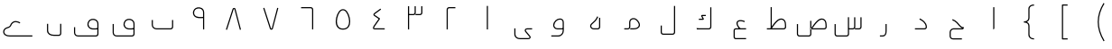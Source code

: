 SplineFontDB: 3.0
FontName: m0
FullName: m0
FamilyName: m0
Weight: Thin
Copyright: Created by Khaled Hosny with Sorts Mill Tools 2.1.0_alpha1 <http://bitbucket.org/sortsmill/sortsmill-tools>
UComments: "2015-10-10: Created." 
Version: 001.000
StrokeWidth: 32
ItalicAngle: 0
UnderlinePosition: -100
UnderlineWidth: 50
Ascent: 800
Descent: 200
LayerCount: 2
Layer: 0 0 "Back"  1
Layer: 1 0 "Fore"  0
XUID: [1021 670 513581992 4353041]
FSType: 0
OS2_WeightWidthSlopeOnly: 0
OS2_UseTypoMetrics: 1
CreationTime: 1444496159
ModificationTime: 1444996778
PfmFamily: 17
TTFWeight: 100
TTFWidth: 5
LineGap: 90
VLineGap: 0
OS2TypoAscent: 0
OS2TypoAOffset: 1
OS2TypoDescent: 0
OS2TypoDOffset: 1
OS2TypoLinegap: 90
OS2WinAscent: 0
OS2WinAOffset: 1
OS2WinDescent: 0
OS2WinDOffset: 1
HheadAscent: 0
HheadAOffset: 1
HheadDescent: 0
HheadDOffset: 1
OS2Vendor: 'BLQ '
MarkAttachClasses: 1
DEI: 91125
Encoding: UnicodeBmp
Compacted: 1
UnicodeInterp: none
NameList: AGL For New Fonts
DisplaySize: -48
AntiAlias: 1
FitToEm: 1
WinInfo: 0 9 8
BeginPrivate: 0
EndPrivate
BeginChars: 65564 56

StartChar: uni0627
Encoding: 1575 1575 0
Width: 1000
VWidth: -36
Flags: H
LayerCount: 2
Fore
SplineSet
510 624 m 1
 542 624 l 1
 542 33 l 0
 542 19 531 1 510 1 c 1
 510 624 l 1
EndSplineSet
EndChar

StartChar: uni062D
Encoding: 1581 1581 1
Width: 1000
VWidth: -36
Flags: HW
LayerCount: 2
Fore
SplineSet
643 -258 m 1
 643 -290 l 1
 402 -290 l 2
 345 -291 302 -249 302 -194 c 0
 302 -79 l 0
 302 -25 349 33 410 33 c 2
 663 33 l 17
 621 42 590 72 563 101 c 0
 522 146 481 219 375 259 c 1
 387 289 l 1
 503 245 550 164 587 123 c 0
 624 83 649 63 698 63 c 1
 698 47 l 0
 698 34 686 1 655 1 c 2
 410 1 l 2
 369 1 334 -41 334 -79 c 0
 334 -194 l 0
 334 -231 361 -259 402 -258 c 2
 643 -258 l 1
EndSplineSet
EndChar

StartChar: uni062F
Encoding: 1583 1583 2
Width: 1000
VWidth: -36
Flags: HW
LayerCount: 2
Fore
SplineSet
464.844726562 279.689453125 m 1
 479.155273438 308.310546875 l 1
 547.007303511 274.384531838 671 205.085200008 674 68 c 0
 674.628913326 39.2617636214 654.805664062 0 606 0 c 2
 342 0 l 1
 342 32 l 1
 606 32 l 2
 632.951171875 32 641.77734375 50.1796875 641.999023438 67.6630859375 c 0
 635.918945312 185.927734375 537.345703125 243.438476562 464.844726562 279.689453125 c 1
EndSplineSet
EndChar

StartChar: uni0631
Encoding: 1585 1585 3
Width: 1000
VWidth: -36
Flags: HW
LayerCount: 2
Fore
SplineSet
527 151 m 1
 559 151 l 1
 559 -37 l 2
 559 -119.111328125 539.268554688 -200 444 -200 c 2
 372 -200 l 1
 372 -168 l 1
 444 -168 l 2
 510.731445312 -168 527 -118.888671875 527 -37 c 2
 527 151 l 1
EndSplineSet
EndChar

StartChar: uni066E
Encoding: 1646 1646 4
Width: 1000
VWidth: -36
Flags: HW
LayerCount: 2
Fore
SplineSet
765 264 m 1
 797 264 l 1
 797 69 l 2
 797 33.3076171875 763.383789062 1 729 1 c 2
 337 1 l 2
 266.68359375 1 203 53.55078125 203 124 c 2
 203 264 l 1
 235 264 l 1
 235 124 l 2
 235 74.44921875 281.31640625 33 337 33 c 2
 729 33 l 2
 744.616210938 33 765 52.6923828125 765 69 c 2
 765 264 l 1
EndSplineSet
EndChar

StartChar: uni0633
Encoding: 1587 1587 5
Width: 1000
VWidth: -36
Flags: HW
LayerCount: 2
Fore
SplineSet
832 340 m 1
 864 340 l 1
 864 68 l 2
 864 29.951171875 833.309570312 0 794 0 c 2
 679 0 l 1
 679 32 l 1
 794 32 l 2
 816.690429688 32 832 48.048828125 832 68 c 2
 832 340 l 1
658 340 m 1
 690 340 l 1
 690 68 l 2
 690 30.3623046875 660.595703125 0 621 0 c 2
 509 0 l 1
 509 32 l 1
 621 32 l 2
 643.404296875 32 658 47.6376953125 658 68 c 2
 658 340 l 1
485 342 m 1
 517 342 l 1
 517 -133 l 2
 517 -170.637695312 487.595703125 -201 448 -201 c 2
 181 -201 l 2
 142.857421875 -201 116 -164.8984375 116 -129 c 2
 116 149 l 1
 148 149 l 1
 148 -129 l 2
 148 -151.1015625 165.142578125 -169 181 -169 c 2
 448 -169 l 2
 470.404296875 -169 485 -153.362304688 485 -133 c 2
 485 342 l 1
EndSplineSet
EndChar

StartChar: uni0635
Encoding: 1589 1589 6
Width: 1000
VWidth: -36
Flags: HW
LayerCount: 2
Fore
SplineSet
441 241 m 1
 473 241 l 1
 473 -133 l 2
 473 -170.637695312 443.595703125 -201 404 -201 c 2
 137 -201 l 2
 98.857421875 -201 72 -164.8984375 72 -129 c 2
 72 149 l 1
 104 149 l 1
 104 -129 l 2
 104 -151.1015625 121.142578125 -169 137 -169 c 2
 404 -169 l 2
 426.404296875 -169 441 -153.362304688 441 -133 c 2
 441 241 l 1
457 32 m 1
 457 0 l 1
 829 0 l 2
 868.217773438 0 899.318359375 30.052734375 897.9921875 68.5146484375 c 2
 895.994140625 135.43359375 l 0
 893.924804688 220.283203125 866.912109375 273.510742188 808.880859375 297.883789062 c 0
 676.301757812 347.029296875 570.653320312 181.693359375 470.029296875 42.3681640625 c 1
 496 24 l 17
 599.791618002 165.722157336 695.140131022 305.228465345 797.122070312 268.115234375 c 0
 839.893554688 249.84375 862.08203125 213.456054688 864.006835938 134.522460938 c 0
 866.009765625 67.4482421875 l 2
 866.680664062 47.978515625 851.783203125 32 829 32 c 2
 457 32 l 1
EndSplineSet
EndChar

StartChar: uni0637
Encoding: 1591 1591 7
Width: 1000
VWidth: -36
Flags: HW
LayerCount: 2
Fore
SplineSet
241 32 m 1
 241 0 l 1
 705 0 l 2
 744.217773438 0 775.318359375 30.052734375 773.9921875 68.5146484375 c 2
 771.994140625 135.43359375 l 0
 769.924804688 220.283203125 742.912109375 273.510742188 684.880859375 297.883789062 c 0
 552.301757812 347.029296875 446.653320312 181.693359375 346.029296875 42.3681640625 c 1
 372 24 l 17
 475.791992188 165.721679688 571.139648438 305.228515625 673.122070312 268.115234375 c 0
 715.893554688 249.84375 738.08203125 213.456054688 740.006835938 134.522460938 c 0
 742.009765625 67.4482421875 l 2
 742.680664062 47.978515625 727.783203125 32 705 32 c 2
 241 32 l 1
345 625 m 1
 345 22 l 1
 377 22 l 1
 377 625 l 1
 345 625 l 1
EndSplineSet
EndChar

StartChar: uni0639
Encoding: 1593 1593 8
Width: 1000
VWidth: -36
Flags: HW
LayerCount: 2
Fore
SplineSet
665 -240 m 1
 665 -272 l 1
 377 -272 l 2
 342.919921875 -272 319 -243.108398438 319 -209 c 2
 319 -31.6923828125 l 2
 320.188476562 -0.787109375 337.161132812 32 378.971679688 32 c 2
 664.944335938 33 l 1
 665.055664062 1 l 1
 379.055664062 0 l 2
 358.975585938 0 352.065429688 -10.3388671875 351 -32.2939453125 c 2
 351 -209 l 2
 351 -228.891601562 363.080078125 -240 377 -240 c 2
 665 -240 l 1
632.091796875 233.794921875 m 1
 619.908203125 204.205078125 l 1
 603.131835938 211.11328125 587.915039062 216.796875 573.766601562 220.569335938 c 0
 511.732421875 238.06640625 467.768554688 230.306640625 447.32421875 211.510742188 c 0
 420.252929688 186.622070312 419.947265625 124.307617188 508.770507812 27.837890625 c 1
 485.229492188 6.162109375 l 1
 396.026367188 103.044921875 375.458984375 188.909179688 425.666015625 235.067382812 c 0
 459.036132812 265.747070312 516.189453125 270.057617188 582.233398438 251.430664062 c 0
 598.084960938 247.203125 614.868164062 240.88671875 632.091796875 233.794921875 c 1
EndSplineSet
EndChar

StartChar: uni0644
Encoding: 1604 1604 9
Width: 1000
VWidth: -36
Flags: HW
LayerCount: 2
Fore
SplineSet
668 660 m 1
 700 660 l 1
 700 -78 l 2
 700 -112.54296875 673.778320312 -148 630 -148 c 2
 371 -148 l 2
 330.251953125 -148 300 -119.803710938 300 -79 c 2
 300 110 l 1
 332 110 l 1
 332 -79 l 2
 332 -102.196289062 345.748046875 -116 371 -116 c 2
 630 -116 l 2
 654.221679688 -116 668 -97.45703125 668 -78 c 2
 668 660 l 1
EndSplineSet
EndChar

StartChar: uni0643
Encoding: 1603 1603 10
Width: 1000
VWidth: -36
Flags: HW
LayerCount: 2
Fore
SplineSet
329.858398438 33.029296875 m 1
 354.141601562 0.9697265625 l 1
 312.141601562 0.970703125 l 1
 287.858398438 33.029296875 l 1
 329.858398438 33.029296875 l 1
672 623 m 1
 704 623 l 1
 704 71 l 2
 704 36.45703125 677.778320312 1 634 1 c 2
 312 1 l 1
 312 33 l 1
 634 33 l 2
 658.221679688 33 672 51.54296875 672 71 c 2
 672 623 l 1
549 410 m 1
 549 378 l 1
 455.756835938 378 l 1
 489.54296875 306.674804688 l 2
 492.312792931 300.442260625 499.666666667 288.333333333 491.333333333 276.317696178 c 0
 485.957598843 268.566551168 474.202387688 267 468 267 c 0
 357 267 l 1
 357 299 l 1
 457.76953125 299 l 1
 424.45703125 369.325195312 l 2
 424.132933826 370.055232944 413.37081166 389.449978769 424.563034346 401.5 c 0
 429.676818105 407.005716299 439.542459535 410 450 410 c 2
 549 410 l 1
EndSplineSet
EndChar

StartChar: uni0645
Encoding: 1605 1605 11
Width: 1000
VWidth: -36
Flags: HW
LayerCount: 2
Fore
SplineSet
291 1 m 1
 291 33 l 1
 385 33 l 2
 417.461914062 33 426.043945312 51.7529296875 427 71.3095703125 c 2
 427 201.922851562 l 2
 426.6640625 236.845703125 439.626953125 265.84375 460.374023438 285.911132812 c 0
 508.783203125 332.735351562 595.698242188 331.291015625 648.583007812 276.038085938 c 0
 701.701171875 220.048828125 725.689453125 170.041015625 725.888671875 126.35546875 c 0
 726.272460938 42.14453125 640.478515625 1 555 1 c 0
 457 1 l 1
 457 33 l 1
 555 33 l 0
 634.90625 33 694.146484375 69.86328125 693.889648438 126.209960938 c 0
 693.745117188 157.84765625 675.591796875 201.075195312 625.392578125 253.98828125 c 0
 584.293945312 296.926757812 517.088867188 296.249023438 482.62109375 262.91015625 c 0
 468.13671875 248.900390625 458.739257812 229.200195312 459 202.077148438 c 2
 459 70.6923828125 l 2
 457.751953125 38.2421875 436.69140625 1 385 1 c 2
 291 1 l 1
EndSplineSet
EndChar

StartChar: uni0647
Encoding: 1607 1607 12
Width: 1000
VWidth: -36
Flags: HW
LayerCount: 2
Fore
SplineSet
593 328 m 1
 625 328 l 1
 625 69 l 2
 625 32.0087890625 593.991210938 1 557 1 c 2
 447 1 l 2
 418.76953125 1 393.802734375 11.1591796875 375.66015625 27.591796875 c 0
 341.641509957 58.4038208381 329.333135475 120.604762581 373.029296875 161.646484375 c 0
 443.544921875 228.07421875 496.76171875 260.829101562 540.23046875 365.154296875 c 1
 569.76953125 352.845703125 l 1
 523.333007812 241.3984375 463.213867188 202.516601562 395.426757812 138.783203125 c 0
 367.786132812 107.962890625 373.478515625 72.3662109375 397.5703125 50.9248046875 c 0
 409.734375 40.0986328125 426.712890625 33 447 33 c 2
 557 33 l 2
 576.008789062 33 593 49.9912109375 593 69 c 2
 593 328 l 1
EndSplineSet
EndChar

StartChar: uni0648
Encoding: 1608 1608 13
Width: 1000
VWidth: -36
Flags: HW
LayerCount: 2
Fore
SplineSet
585 196.948242188 m 2
 584.65234375 250.416015625 552.514648438 272.252929688 509.619140625 271.920898438 c 0
 445.213867188 271.421875 362.127929688 216.110351562 352.958007812 117.827148438 c 0
 350.967773438 76.0947265625 388.517578125 32 441 32 c 2
 601 32 l 1
 601 0 l 1
 441 0 l 2
 371.155273438 0 317.448242188 57.9013671875 321.041015625 120.168945312 c 0
 331.3515625 236.166015625 429.032226562 303.296875 509.37109375 303.919921875 c 0
 566.14453125 304.359375 616.532226562 269.102539062 617 197.051757812 c 2
 617 -37 l 2
 617 -118.215820312 556.362304688 -199 463 -199 c 2
 270 -199 l 1
 270 -167 l 1
 463 -167 l 2
 535.637695312 -167 585 -103.784179688 585 -37 c 2
 585 196.948242188 l 2
EndSplineSet
EndChar

StartChar: uni0649
Encoding: 1609 1609 14
Width: 1000
VWidth: -36
Flags: HW
LayerCount: 2
Fore
SplineSet
739 33 m 1
 739 1 l 1
 601 1 l 2
 570.914171616 1 550.054661681 -18.9551467844 576.33203125 -50.8056640625 c 2
 687.37890625 -184.862304688 l 2
 718.340576683 -223.107888475 686.464374908 -273 632 -273 c 2
 402 -273 l 2
 333.74609375 -273 245 -235.1796875 245 -132 c 2
 245 30 l 1
 277 30 l 1
 277 -132 l 2
 277 -210.8203125 342.25390625 -241 402 -241 c 2
 632 -241 l 2
 664.351524589 -241 674.794683133 -220.17914897 662.62109375 -205.137695312 c 2
 551.678710938 -71.20703125 l 2
 508.443189345 -18.7998410419 545.912490354 33 601 33 c 2
 739 33 l 1
EndSplineSet
EndChar

StartChar: uni0661
Encoding: 1633 1633 15
Width: 1000
VWidth: 0
Flags: HW
LayerCount: 2
Fore
SplineSet
484 659 m 1
 516 659 l 1
 516 0 l 1
 484 0 l 1
 484 659 l 1
EndSplineSet
EndChar

StartChar: uni0662
Encoding: 1634 1634 16
Width: 1000
VWidth: 0
Flags: HW
LayerCount: 2
Fore
SplineSet
613 620 m 1
 613 588 l 1
 439 588 l 2
 419.048556837 588 403 572.69040138 403 550 c 2
 403 0 l 1
 371 0 l 1
 371 550 l 2
 371 589.30959862 400.951443163 620 439 620 c 2
 613 620 l 1
EndSplineSet
EndChar

StartChar: uni0663
Encoding: 1635 1635 17
Width: 1000
VWidth: 0
Flags: HW
LayerCount: 2
Fore
SplineSet
668 660 m 1
 700 660 l 1
 700 477 l 2
 700 439.362171374 670.595501685 409 631 409 c 2
 508 409 l 2
 508 441 l 2
 631 441 l 2
 653.404498315 441 668 456.637828626 668 477 c 2
 668 660 l 1
484 660 m 1
 516 660 l 1
 516 477 l 2
 516 439.362171374 486.595501685 409 447 409 c 2
 317 409 l 1
 317 441 l 1
 447 441 l 2
 469.404498315 441 484 456.637828626 484 477 c 2
 484 660 l 1
300 660 m 1
 332 660 l 1
 332 0 l 1
 300 0 l 1
 300 660 l 1
EndSplineSet
EndChar

StartChar: uni0664
Encoding: 1636 1636 18
Width: 1000
VWidth: -36
Flags: HW
LayerCount: 2
Fore
SplineSet
536.4921875 584.868164062 m 1
 555.5078125 559.131835938 l 1
 398.446289062 443.0859375 l 0
 386.362304688 434.334960938 376.75390625 426.90234375 373.466796875 422.275390625 c 0
 372.077148438 420.318359375 365.086914062 418.391601562 390.064453125 401.184570312 c 0
 518.064453125 313.184570312 l 2
 525.220703125 308.264648438 527.190429688 298.14453125 522.142578125 290.875 c 2
 388.08203125 97.787109375 l 2
 376.0625 80.9599609375 360.176757812 52.203125 360.163085938 39.4306640625 c 0
 360.159179688 35.537109375 357.48046875 33 373.028320312 33 c 2
 656.056640625 32 l 1
 655.943359375 0 l 1
 372.943359375 1 l 2
 345.803710938 1 328.139648438 17.181640625 328.163085938 39.46484375 c 0
 328.193359375 67.888671875 349.478515625 98.7978515625 361.91796875 116.212890625 c 2
 486.690429688 295.921875 l 1
 371.935546875 374.815429688 l 2
 319.105011931 411.209274506 344.467330419 443.5082275 379.553710938 468.9140625 c 2
 536.4921875 584.868164062 l 1
EndSplineSet
EndChar

StartChar: uni0665
Encoding: 1637 1637 19
Width: 1000
VWidth: -36
Flags: HW
LayerCount: 2
Fore
SplineSet
548.662109375 517.344726562 m 0
 515.752929688 537.262695312 481.067382812 536.5234375 447.793945312 514.633789062 c 0
 389.867756194 476.649066705 333.446645898 339.85697149 331.715069805 220.100006104 c 0
 330.018907163 102.792258782 386.347887892 19.1536310606 500.889648438 20 c 0
 626.660688887 20.9293440366 670.094726562 109.770507812 669.236328125 219.795898438 c 0
 668.2734375 343.217773438 606.270507812 481.857421875 548.662109375 517.344726562 c 0
565.337890625 544.655273438 m 0
 639.413085938 499.025390625 700.215820312 350.680664062 701.235351562 220.045898438 c 0
 702.157226562 101.805664062 649.833007812 -10.9736328125 501.110351562 -12 c 0
 362.441122734 -12.9564472509 297.8294224 85.1778848413 298.441730065 220.100006104 c 0
 299.034921731 350.809913128 361.043752833 496.013859553 430.206054688 541.366210938 c 0
 472.932617188 569.4765625 522.23046875 570.747070312 565.337890625 544.655273438 c 0
EndSplineSet
EndChar

StartChar: uni0666
Encoding: 1638 1638 20
Width: 1000
VWidth: 0
Flags: HW
LayerCount: 2
Fore
SplineSet
340 589 m 1
 340 621 l 1
 608 621 l 0
 646.048828125 621 676 590.309570312 676 551 c 0
 676 0 l 1
 644 0 l 1
 644 551 l 0
 644 573.690429688 627.951171875 589 608 589 c 0
 340 589 l 1
EndSplineSet
EndChar

StartChar: uni0667
Encoding: 1639 1639 21
Width: 1000
VWidth: -36
Flags: HW
LayerCount: 2
Fore
SplineSet
678.520507812 606.049804688 m 1
 709.479492188 597.950195312 l 1
 557.479492188 16.9501953125 l 2
 553.394278258 1.43706267867 537.253479198 -7.96549070563 519.5 -8.66236028374 c 0
 504.020633436 -9.26996511018 482.449699705 -1.68177251383 476.76171875 16.1220703125 c 2
 290.76171875 597.122070312 l 1
 321.23828125 606.877929688 l 1
 506.604492188 27.8583984375 l 0
 509.037109375 22.501953125 526.698242188 22.3798828125 527.87109375 28.3876953125 c 0
 678.520507812 606.049804688 l 1
EndSplineSet
EndChar

StartChar: uni0668
Encoding: 1640 1640 22
Width: 1000
VWidth: -36
Flags: HW
LayerCount: 2
Fore
Refer: 21 1639 N 1 0 0 -1 -34 594.182 2
EndChar

StartChar: uni0669
Encoding: 1641 1641 23
Width: 1000
VWidth: 0
Flags: HW
LayerCount: 2
Fore
SplineSet
640 319.861328125 m 1
 568.323558653 315.379582956 430.597905115 294.693891188 368.844924934 383.892640339 c 0
 368.721568423 384.070821966 368.49543919 384.414411849 368.343108312 384.663975203 c 0
 316.800522043 469.106084623 354.256367883 562.960003202 416.622571782 597.661147882 c 0
 472.108487957 635.254584867 582.639045101 632.467425989 632.561529596 558.068993506 c 0
 647.310466911 536.088961299 656 508.223396158 656 475 c 2
 656 0 l 1
 624 0 l 1
 624 475 l 2
 624 503.333865927 616.660422204 524.842362874 605.203262004 541.392002812 c 0
 563.675244308 601.378398061 477.616451982 594.095688152 432.570026207 569.904089131 c 0
 386.234153424 545.020009303 354.270107471 470.151805739 395.414192949 401.733408489 c 0
 443.141037247 334.05257423 563.41177044 347.085521477 640 351.874023438 c 1
 640 319.861328125 l 1
EndSplineSet
EndChar

StartChar: uni06BA
Encoding: 1722 1722 24
Width: 1000
VWidth: -36
Flags: HW
LayerCount: 2
Fore
SplineSet
666 152 m 1
 698 152 l 1
 698 -119 l 2
 698 -153.184570312 669.87109375 -187 631 -187 c 2
 492 -187 l 2
 386.01953125 -187 302 -132.765625 302 -39 c 2
 302 151 l 1
 334 151 l 1
 334 -39 l 2
 334 -105.234375 395.98046875 -155 492 -155 c 2
 631 -155 l 2
 650.12890625 -155 666 -136.815429688 666 -119 c 2
 666 152 l 1
EndSplineSet
EndChar

StartChar: uni06A1
Encoding: 1697 1697 25
Width: 1000
VWidth: -36
Flags: HW
LayerCount: 2
Fore
SplineSet
696 155 m 0
 696 180.90625 689.686523438 201.1640625 679.619140625 217.107421875 c 0
 644.567382812 272.614257812 556.266601562 280.239257812 506.681640625 248.559570312 c 0
 463.883789062 220.610351562 433.182617188 146.219726562 467.693359375 89.275390625 c 0
 511.46498451 16.6335811396 595 26.390625 710 38 c 1
 710 6 l 1
 616.543945312 -5.5341796875 496.859623364 -21.1301508603 440.295898438 72.7421875 c 0
 394.826171875 147.766601562 434.116210938 239.389648438 489.318359375 275.440429688 c 0
 551.604492188 315.233398438 659.670898438 308.62890625 706.67578125 234.193359375 c 0
 720.174804688 212.817382812 728 186.211914062 728 155 c 2
 728 -129 l 2
 728 -163.966796875 700.494140625 -199 657 -199 c 2
 165 -199 l 2
 100.721679688 -199 50 -156.375 50 -89 c 2
 50 63 l 1
 82 63 l 1
 82 -89 l 2
 82 -137.625 115.278320312 -167 165 -167 c 2
 657 -167 l 2
 681.505859375 -167 696 -148.033203125 696 -129 c 2
 696 -129 696 60.3333333333 696 155 c 0
EndSplineSet
EndChar

StartChar: uni06D2
Encoding: 1746 1746 26
Width: 1000
VWidth: -36
Flags: HW
LayerCount: 2
Fore
SplineSet
897 -165 m 1
 897 -197 l 1
 271 -197 l 0
 165.975585938 -197 106.250976562 -151.724609375 90.9755859375 -94.0478515625 c 0
 73.8203125 -29.2705078125 114.770507812 42.7890625 189.920898438 62.4716796875 c 0
 294.823242188 90.126953125 273.134765625 124.01953125 302.916015625 166.209960938 c 0
 383.77734375 281.409179688 507.375976562 232.262695312 562.525390625 197.540039062 c 1
 545.474609375 170.459960938 l 1
 492.624023438 203.736328125 394.211914062 240.576171875 329.095703125 147.807617188 c 0
 310.853515625 121.963867188 313.18359375 61.8740234375 198.079101562 31.5283203125 c 0
 138.772460938 15.99609375 109.60546875 -39.396484375 121.909179688 -85.85546875 c 0
 132.388671875 -125.423828125 174.521484375 -165 271 -165 c 0
 897 -165 l 1
EndSplineSet
EndChar

StartChar: space
Encoding: 32 32 27
Width: 1000
VWidth: -36
Flags: HW
LayerCount: 2
EndChar

StartChar: uni0664.alt
Encoding: 65536 -1 28
Width: 1000
VWidth: -36
Flags: HW
LayerCount: 2
Fore
SplineSet
534.553710938 591.9140625 m 1
 553.446289062 566.0859375 l 1
 378.388671875 438.043945312 l 2
 356.22975739 421.836301218 349.431081114 410.253869464 382.248046875 380.397460938 c 2
 514.767578125 259.834960938 l 2
 521.513671875 253.697265625 521.149414062 243.13671875 515.892578125 237.296875 c 2
 371.715820312 77.1005859375 l 2
 347.775390625 52.201171875 344.666992188 33 365.358398438 33 c 2
 665 33 l 1
 665 1 l 1
 357 1 l 2
 334.268554688 1 323.936603577 21.4805520365 321.417542964 30 c 0
 313.528837116 56.67955611 333.355621837 83.3729923383 348.284179688 98.8994140625 c 2
 481.4609375 246.874023438 l 1
 360.232421875 357.165039062 l 2
 344.222249824 371.719740927 329.217451565 391.770719699 327.926890291 412.80859375 c 0
 326.935381509 428.971512392 334.038698804 445.716945807 355 461 c 2
 355 461 472.919045392 546.10860228 534.553710938 591.9140625 c 1
EndSplineSet
EndChar

StartChar: uni0647.medi
Encoding: 65537 -1 29
Width: 1000
VWidth: -36
Flags: HW
LayerCount: 2
Fore
SplineSet
556 -285 m 1
 524 -285 l 1
 524 -35 l 2
 524 1.9912109375 555.008789062 33 592 33 c 2
 732 33 l 1
 732 1 l 1
 592 1 l 2
 572.991210938 1 556 -15.9912109375 556 -35 c 2
 556 -285 l 1
524.711914062 -294.978515625 m 1
 493.288085938 -301.021484375 l 1
 474.09375 -201.211914062 439.159179688 -200.484375 399.390625 -136.413085938 c 0
 355.208984375 -64.943359375 378.037109375 1 345.659179688 1 c 2
 206 1 l 1
 206 33 l 1
 346.3203125 33 l 2
 414.103515625 33 402.571289062 -80.701171875 426.609375 -119.586914062 c 0
 458.840820312 -171.515625 503.90625 -186.788085938 524.711914062 -294.978515625 c 1
EndSplineSet
EndChar

StartChar: u0644_u0627.isol
Encoding: 65538 -1 30
Width: 1000
VWidth: -36
Flags: HW
LayerCount: 2
Fore
SplineSet
552 199 m 1
 584 199 l 17
 573 136 537 77 446 26 c 1
 424 26 l 1
 449 40 554 97 552 199 c 1
423 640 m 1
 453 648 l 1
 584 199 l 1
 554 191 l 1
 423 640 l 1
607 624 m 1
 639 624 l 1
 639 71 l 2
 639 31 609 1 572 1 c 2
 357 1 l 1
 357 33 l 1
 572 33 l 2
 591 33 607 47 607 71 c 2
 607 624 l 1
EndSplineSet
EndChar

StartChar: u0644_u0627.isol.alt1
Encoding: 65539 -1 31
Width: 1000
VWidth: -36
Flags: HW
LayerCount: 2
Fore
SplineSet
604 623 m 1
 636 623 l 1
 636 73 l 0
 636 33.7568359375 608.112304688 1 570 1 c 0
 420 1 l 1
 420 33 l 1
 570 33 l 0
 587.887695312 33 604 48.2431640625 604 73 c 0
 604 623 l 1
422 622 m 1
 454 622 l 1
 454 121 l 1
 422 121 l 1
 422 622 l 1
EndSplineSet
EndChar

StartChar: u0644_u0627.isol.alt2
Encoding: 65540 -1 32
Width: 1000
VWidth: -36
Flags: HW
LayerCount: 2
Fore
SplineSet
649 624 m 1
 681 624 l 1
 681 71 l 0
 681 31.19140625 652.30859375 1 615 1 c 0
 335 1 l 1
 335 33 l 1
 615 33 l 0
 633.69140625 33 649 46.80859375 649 71 c 0
 649 624 l 1
467 528 m 1
 499 528 l 1
 499 23 l 1
 467 23 l 1
 467 528 l 1
EndSplineSet
EndChar

StartChar: uni0648.fina
Encoding: 65541 -1 33
Width: 1000
VWidth: -36
Flags: HW
LayerCount: 2
Fore
SplineSet
730 32 m 1
 730 0 l 1
 583 0 l 1
 583 32 l 1
 730 32 l 1
EndSplineSet
Refer: 13 1608 N 1 0 0 1 0 0 2
EndChar

StartChar: uni0631.fina
Encoding: 65542 -1 34
Width: 1000
VWidth: -36
Flags: HW
LayerCount: 2
Fore
SplineSet
698 33 m 1
 698 1 l 1
 551 1 l 1
 551 33 l 1
 698 33 l 1
EndSplineSet
Refer: 3 1585 N 1 0 0 1 0 0 2
EndChar

StartChar: uni0644.int
Encoding: 65543 -1 35
Width: 1000
VWidth: -36
Flags: HW
LayerCount: 2
Fore
SplineSet
554 623 m 1
 586 623 l 1
 586 71 l 0
 586 36.892578125 561.059570312 1 517 1 c 0
 430 1 l 1
 430 33 l 1
 517 33 l 0
 540.940429688 33 554 51.107421875 554 71 c 0
 554 623 l 1
EndSplineSet
EndChar

StartChar: uni0633.init
Encoding: 65544 -1 36
Width: 1000
VWidth: -36
Flags: HW
LayerCount: 2
Fore
SplineSet
764 341 m 1
 796 341 l 1
 796 69 l 0
 796 31.3623046875 766.595703125 1 727 1 c 0
 611 1 l 1
 611 33 l 1
 727 33 l 0
 749.404296875 33 764 48.6376953125 764 69 c 0
 764 341 l 1
590 341 m 1
 622 341 l 1
 622 68 l 0
 622 30.0703125 592.180664062 1 553 1 c 0
 441 1 l 1
 441 33 l 1
 553 33 l 0
 575.819335938 33 590 47.9296875 590 68 c 0
 590 341 l 1
417 341 m 1
 449 341 l 1
 449 69 l 0
 449 31.3623046875 419.595703125 1 380 1 c 0
 201 1 l 1
 201 33 l 1
 380 33 l 0
 402.404296875 33 417 48.6376953125 417 69 c 0
 417 341 l 1
EndSplineSet
EndChar

StartChar: uni066E.init
Encoding: 65545 -1 37
Width: 1000
VWidth: -36
Flags: HW
LayerCount: 2
Fore
SplineSet
655 341 m 1
 687 341 l 1
 687 68 l 0
 687 30.0703125 657.180664062 1 618 1 c 0
 329 1 l 1
 329 33 l 1
 618 33 l 0
 640.819335938 33 655 47.9296875 655 68 c 0
 655 341 l 1
EndSplineSet
EndChar

StartChar: uni06BA.fina
Encoding: 65546 -1 38
Width: 1000
VWidth: -36
Flags: HW
LayerCount: 2
Fore
SplineSet
759 33 m 1
 759 1 l 1
 617 1 l 1
 617 33 l 1
 759 33 l 1
EndSplineSet
Refer: 24 1722 N 1 0 0 1 -77 0 2
EndChar

StartChar: uni0649.fina.alt1
Encoding: 65547 -1 39
Width: 1000
VWidth: -36
Flags: HW
LayerCount: 2
Fore
SplineSet
759 33 m 1
 759 1 l 1
 506 1 l 1
 506 33 l 1
 759 33 l 1
587 22 m 1
 619 22 l 1
 619 -121 l 2
 619 -147.994140625 598.705078125 -187 556 -187 c 2
 419 -187 l 2
 332.506835938 -187 225 -128.5078125 225 -32 c 2
 225 150 l 1
 257 150 l 1
 257 -32 l 2
 257 -101.4921875 341.493164062 -155 419 -155 c 2
 556 -155 l 2
 575.294921875 -155 587 -136.005859375 587 -121 c 2
 587 22 l 1
EndSplineSet
EndChar

StartChar: uni0649.fina.alt2
Encoding: 65548 -1 40
Width: 1000
VWidth: -36
Flags: HW
LayerCount: 2
Fore
SplineSet
856 33 m 1
 856 1 l 1
 745 1 l 2
 710.616210938 1 682.67578125 26.712890625 681.9921875 61.77734375 c 2
 678.018554688 144.239257812 l 2
 675.559267555 195.871675867 629.634089513 221.907570183 570.7578125 189.006835938 c 0
 530.196036958 166.696952238 486 136 459.306640625 108.76171875 c 0
 449.41168443 98.6647655711 448.33984375 75.98046875 460.734375 61.8642578125 c 2
 575.663085938 -69.0322265625 l 2
 611.244140625 -109.557617188 572.982691371 -162 525 -162 c 2
 259.116210938 -162 l 2
 179.924804688 -163.147460938 128 -96.9453125 128 -22 c 2
 128 181 l 1
 160 181 l 1
 160 -22 l 2
 160 -83.0546875 200.075195312 -130.852539062 258.883789062 -130 c 2
 525 -130 l 2
 551.555548502 -130 565.987963776 -106.63113164 551.970703125 -90.548828125 c 2
 438.536132812 38.8046875 l 2
 415.045898438 65.5908203125 410.71875 108.556640625 438.26953125 132.881835938 c 0
 473.759765625 167.188476562 514.796875 194.748046875 555.2421875 216.993164062 c 0
 629.535566121 258.510272914 706.251427402 224.151655437 709.981445312 145.760742188 c 2
 713.981445312 62.7705078125 l 2
 714.805679501 45.736335552 725.785065589 33 745 33 c 2
 856 33 l 1
EndSplineSet
EndChar

StartChar: uni0639.init
Encoding: 65549 -1 41
Width: 1000
VWidth: -36
Flags: HW
LayerCount: 2
Fore
SplineSet
266 1 m 1
 266 33 l 1
 734 33 l 1
 734 1 l 1
 266 1 l 1
688.602539062 286.323242188 m 1
 679.397460938 255.676757812 l 1
 548.165039062 295.092773438 465.094726562 283.15625 434.004882812 251.110351562 c 0
 401.119140625 217.213867188 412.450195312 141.971679688 518.138671875 39.486328125 c 1
 495.861328125 16.513671875 l 1
 390.551757812 118.631835938 355.547851562 216.197265625 411.037109375 273.392578125 c 0
 457.434570312 321.215820312 555.413085938 326.328125 688.602539062 286.323242188 c 1
EndSplineSet
EndChar

StartChar: uni0647.init
Encoding: 65552 -1 42
Width: 1000
VWidth: -36
Flags: HW
LayerCount: 2
Fore
SplineSet
440.752929688 396.001953125 m 1
 441.247070312 427.998046875 l 1
 709.451171875 423.85546875 828.19921875 228.36328125 824 68.7890625 c 0
 824 30.34765625 793.497070312 1 756 1 c 2
 192 1 l 1
 192 33 l 1
 756 33 l 2
 776.502929688 33 792 47.65234375 792 69.2109375 c 0
 795.80078125 213.63671875 690.548828125 392.14453125 440.752929688 396.001953125 c 1
380 27 m 1
 348 27 l 1
 348 164 l 0
 348 203.790039062 365.146484375 235.303710938 392.366210938 253.350585938 c 0
 449.1328125 290.986328125 539.422851562 268.14453125 595.411132812 182.725585938 c 0
 613.889648438 154.115234375 622.640625 127.487304688 623.154296875 103.1640625 c 0
 624.526367188 38.1962890625 567.78515625 1.8134765625 514.2421875 1.001953125 c 1
 513.7578125 32.998046875 l 1
 555.548828125 33.6318359375 592.053710938 60.2421875 591.161132812 102.48828125 c 0
 590.803710938 119.401367188 584.5546875 140.551757812 568.588867188 165.274414062 c 0
 519.112304688 240.756835938 447.263671875 251.352539062 410.048828125 226.6796875 c 0
 392.236328125 214.870117188 380 194.543945312 380 164 c 0
 380 27 l 1
EndSplineSet
EndChar

StartChar: uni062D.init
Encoding: 65554 -1 43
Width: 1000
VWidth: 0
Flags: HW
LayerCount: 2
Fore
SplineSet
245 0 m 1
 245 32 l 1
 728 32 l 0
 730.708007812 32 733.970703125 33.7421875 736.73828125 39.55078125 c 1
 696.040039062 46.4892578125 662.537109375 73.4091796875 633.421875 98.99609375 c 0
 589.09765625 138.166015625 543.484375 191.556640625 493.745117188 226.948242188 c 0
 441.497070312 263.997070312 389.258789062 276.443359375 348.208984375 286.456054688 c 1
 355.791015625 317.543945312 l 1
 396.741210938 307.556640625 454.502929688 294.002929688 512.254882812 253.051757812 c 0
 566.528320312 214.434570312 612.879882812 159.853515625 654.594726562 122.989257812 c 0
 694.036170424 88.3295914067 721.376657253 70 769.897460938 70 c 1
 770.958984375 55.1396484375 l 0
 772.65625 31.3818359375 758.870117188 0 728 0 c 0
 245 0 l 1
EndSplineSet
EndChar

StartChar: uni0643.init
Encoding: 65555 -1 44
Width: 1000
VWidth: -36
Flags: HW
LayerCount: 2
Fore
SplineSet
221 1 m 1
 221 33 l 1
 683 33 l 2
 713.488879183 33 725.516520217 68.4506497942 706.567382812 87.806640625 c 2
 426.567382812 373.806640625 l 2
 397.986048637 402.998780294 383.251767288 463.617148037 426.803710938 488.743164062 c 0
 529.88671875 552.258789062 736.73046875 598.86328125 778.567382812 599.994140625 c 1
 779.432617188 568.005859375 l 1
 747.26953125 567.13671875 538.11328125 519.741210938 443.196289062 461.256835938 c 0
 422.581269444 449.363938486 431.763523421 414.242156179 449.432617188 396.193359375 c 2
 729.432617188 110.193359375 l 2
 765.653950192 73.1962811828 743.027595881 1 683 1 c 2
 221 1 l 1
EndSplineSet
EndChar

StartChar: uni0635.init
Encoding: 65556 -1 45
Width: 1000
VWidth: -36
Flags: HW
LayerCount: 2
Fore
SplineSet
203 32 m 1
 714 32 l 2
 736.783203125 32 751.680664062 47.978515625 751.009765625 67.4482421875 c 2
 749.006835938 134.522460938 l 0
 747.08203125 213.456054688 724.893554688 249.84375 682.122070312 268.115234375 c 0
 580.139648438 305.228515625 484.791992188 165.721679688 381 24 c 9
 355.029296875 42.3681640625 l 1
 455.653320312 181.693359375 561.301757812 347.029296875 693.880859375 297.883789062 c 0
 751.912109375 273.510742188 778.924804688 220.283203125 780.994140625 135.43359375 c 0
 782.9921875 68.5146484375 l 2
 784.318359375 30.052734375 753.217773438 0 714 0 c 2
 203 0 l 1
 203 32 l 1
326 241 m 1
 358 241 l 1
 358 22 l 1
 326 22 l 1
 326 241 l 1
EndSplineSet
EndChar

StartChar: uni0643_uni0627.isol
Encoding: 65557 -1 46
Width: 1000
VWidth: -36
Flags: HW
LayerCount: 2
Fore
SplineSet
708.75 600.114257812 m 1
 719.25 569.885742188 l 1
 628.866210938 538.489257812 460.7421875 473.311523438 376.555664062 395.68359375 c 1
 681.41015625 80.216796875 l 2
 714.32548881 47.3051350338 685.242975323 0 640 0 c 2
 335 0 l 2
 295.274414062 0 270 35.1669921875 270 70 c 2
 270 635 l 1
 302 635 l 1
 302 70 l 2
 302 48.8330078125 316.725585938 32 335 32 c 2
 640 32 l 2
 663.545993561 32 668.886584477 47.4864623981 658.58984375 57.783203125 c 2
 342.494140625 384.881835938 l 0
 336.803710938 390.770507812 336.466796875 400.875976562 342.489257812 407.11328125 c 0
 430.725585938 498.500976562 613.250976562 566.940429688 708.75 600.114257812 c 1
EndSplineSet
EndChar

StartChar: uni06D2.fina
Encoding: 65558 -1 47
Width: 1000
VWidth: -36
Flags: HW
LayerCount: 2
Fore
SplineSet
803 -243 m 1
 803 -275 l 1
 365 -275 l 2
 260.059570312 -275 200.368164062 -229.619140625 185.000976562 -171.861328125 c 0
 167.69140625 -106.807617188 208.60546875 -34.25390625 283.920898438 -14.5283203125 c 0
 388.689453125 13.091796875 371.484375 44.7275390625 396.196289062 87.0908203125 c 0
 420.598135124 128.528539616 461.348444047 162.835787171 520.029663086 160.879191143 c 0
 563.280804515 159.437077074 604.523190076 135.513864747 627.178710938 92.4130859375 c 0
 650.578125 47.416015625 679.309570312 33 729 33 c 2
 803 33 l 1
 803 1 l 1
 729 1 l 2
 670.684570312 1 627.436523438 22.556640625 598.8046875 77.6181640625 c 0
 581.895181421 109.787594041 551.852012989 127.614163359 520.029663086 128.964891557 c 0
 474.328400571 130.904722655 443.336941581 104.078137966 423.787109375 70.880859375 c 0
 406.53125 41.2998046875 407.301757812 -15.0947265625 292.079101562 -45.4716796875 c 0
 232.741210938 -61.01171875 203.46484375 -116.803710938 215.924804688 -163.633789062 c 0
 226.5 -203.37890625 268.668945312 -243 365 -243 c 2
 803 -243 l 1
EndSplineSet
EndChar

StartChar: braceleft
Encoding: 123 123 48
Width: 1000
VWidth: -36
Flags: HW
LayerCount: 2
Fore
SplineSet
442.305664062 204.491210938 m 1
 489.999023438 183.250976562 516 142.53125 516 87 c 0
 516 -151 l 0
 516 -227.770507812 569.573242188 -258 641 -258 c 1
 641 -290 l 1
 560.426757812 -290 484 -250.229492188 484 -151 c 0
 484 87 l 0
 484 142.069335938 454.072265625 174.231445312 397.962890625 184.655273438 c 0
 386.138671875 186.852539062 373.111328125 188 359 188 c 1
 359 220 l 1
 373.247070312 220 386.34765625 221.2890625 398.215820312 223.69921875 c 0
 454.348632812 235.09765625 484 270.184570312 484 322 c 0
 484 574 l 0
 484 657.66796875 561.163085938 699.106445312 641.420898438 696.994140625 c 1
 640.579101562 665.005859375 l 1
 568.836914062 666.893554688 516 632.33203125 516 574 c 0
 516 322 l 0
 516 268.948242188 488.788085938 226.303710938 442.305664062 204.491210938 c 1
EndSplineSet
EndChar

StartChar: parenleft
Encoding: 40 40 49
Width: 1000
VWidth: -36
Flags: HW
LayerCount: 2
Fore
SplineSet
564.30859375 741.278320312 m 1
 591.69140625 724.721679688 l 1
 386.436523438 385.260742188 379.44140625 45.630859375 593.772460938 -316.856445312 c 1
 566.227539062 -333.143554688 l 1
 346.55859375 38.369140625 353.563476562 392.739257812 564.30859375 741.278320312 c 1
EndSplineSet
EndChar

StartChar: bracketleft
Encoding: 91 91 50
Width: 1000
VWidth: -36
Flags: HW
LayerCount: 2
Fore
SplineSet
570 696 m 1
 570 664 l 1
 445 664 l 1
 445 -256 l 1
 571 -256 l 1
 571 -288 l 1
 429 -288 l 2
 422.1328125 -288 413 -281.684570312 413 -272 c 2
 413 680 l 2
 413 686.8671875 419.315429688 696 429 696 c 2
 570 696 l 1
EndSplineSet
EndChar

StartChar: uni06A1.fina
Encoding: 65560 -1 51
Width: 1000
VWidth: -36
Flags: HW
LayerCount: 2
Fore
SplineSet
696 155 m 0
 696 180.90625 689.686523438 201.1640625 679.619140625 217.107421875 c 0
 644.567382812 272.614257812 556.266601562 280.239257812 506.681640625 248.559570312 c 0
 463.883789062 220.610351562 433.182617188 146.219726562 467.693359375 89.275390625 c 0
 503.866765474 29.2433112547 548 29 703 32 c 0
 934 32 l 1
 934 0 l 1
 707.5 0.0380859375 l 0
 548.499023438 -2.6015625 486.677129964 -4.23143234404 440.295898438 72.7421875 c 0
 394.826171875 147.766601562 434.116210938 239.389648438 489.318359375 275.440429688 c 0
 551.604492188 315.233398438 659.670898438 308.62890625 706.67578125 234.193359375 c 0
 720.174804688 212.817382812 728 186.211914062 728 155 c 2
 728 -129 l 2
 728 -163.966796875 700.494140625 -199 657 -199 c 2
 165 -199 l 2
 100.721679688 -199 50 -156.375 50 -89 c 2
 50 63 l 1
 82 63 l 1
 82 -89 l 2
 82 -137.625 115.278320312 -167 165 -167 c 2
 657 -167 l 2
 681.505859375 -167 696 -148.033203125 696 -129 c 2
 696 -129 696 60.3333333333 696 155 c 0
EndSplineSet
EndChar

StartChar: uni066F
Encoding: 1647 1647 52
Width: 1000
VWidth: -36
Flags: HW
LayerCount: 2
Fore
SplineSet
696 155 m 0
 696 180.90625 689.686523438 201.1640625 679.619140625 217.107421875 c 0
 644.567382812 272.614257812 556.266601562 280.239257812 506.681640625 248.559570312 c 0
 463.883789062 220.610351562 433.182617188 146.219726562 467.693359375 89.275390625 c 0
 511.46498451 16.6335811396 595 26.390625 710 38 c 1
 710 6 l 1
 616.543945312 -5.5341796875 496.859623364 -21.1301508603 440.295898438 72.7421875 c 0
 394.826171875 147.766601562 434.116210938 239.389648438 489.318359375 275.440429688 c 0
 551.604492188 315.233398438 659.670898438 308.62890625 706.67578125 234.193359375 c 0
 720.174804688 212.817382812 728 186.211914062 728 155 c 2
 728 -129 l 2
 728 -163.966796875 700.494140625 -199 657 -199 c 2
 235 -199 l 2
 170.721679688 -199 120 -156.375 120 -89 c 2
 120 153 l 1
 152 153 l 1
 152 -89 l 2
 152 -137.625 185.278320312 -167 235 -167 c 2
 657 -167 l 2
 681.505859375 -167 696 -148.033203125 696 -129 c 2
 696 -129 696 60.3333333333 696 155 c 0
EndSplineSet
EndChar

StartChar: uni066F.fina
Encoding: 65561 -1 53
Width: 1000
VWidth: -36
Flags: HW
LayerCount: 2
Fore
SplineSet
696 155 m 0
 696 180.90625 689.686523438 201.1640625 679.619140625 217.107421875 c 0
 644.567382812 272.614257812 556.266601562 280.239257812 506.681640625 248.559570312 c 0
 463.883789062 220.610351562 433.182617188 146.219726562 467.693359375 89.275390625 c 0
 503.866765474 29.2433112547 548 29 703 32 c 0
 934 32 l 1
 934 0 l 1
 707.5 0.0380859375 l 0
 548.499023438 -2.6015625 486.677129964 -4.23143234404 440.295898438 72.7421875 c 0
 394.826171875 147.766601562 434.116210938 239.389648438 489.318359375 275.440429688 c 0
 551.604492188 315.233398438 659.670898438 308.62890625 706.67578125 234.193359375 c 0
 720.174804688 212.817382812 728 186.211914062 728 155 c 2
 728 -129 l 2
 728 -163.966796875 700.494140625 -199 657 -199 c 2
 235 -199 l 2
 170.721679688 -199 120 -156.375 120 -89 c 2
 120 153 l 1
 152 153 l 1
 152 -89 l 2
 152 -137.625 185.278320312 -167 235 -167 c 2
 657 -167 l 2
 681.505859375 -167 696 -148.033203125 696 -129 c 2
 696 -129 696 60.3333333333 696 155 c 0
EndSplineSet
EndChar

StartChar: uni066F.init
Encoding: 65562 -1 54
Width: 1000
VWidth: -36
Flags: HW
LayerCount: 2
Fore
SplineSet
305 32 m 9
 657 32 l 2
 681.505859375 32 696 50.966796875 696 70 c 2
 696 70 696 200.333007812 696 295 c 0
 696 320.90625 689.686523438 341.1640625 679.619140625 357.107421875 c 0
 644.567382812 412.614257812 556.266601562 420.239257812 506.681640625 388.559570312 c 0
 463.883789062 360.610351562 433.182617188 286.219726562 467.693359375 229.275390625 c 0
 511.46484375 156.633789062 595 166.390625 710 178 c 1
 710 146 l 1
 616.543945312 134.465820312 496.859375 118.870117188 440.295898438 212.7421875 c 0
 394.826171875 287.766601562 434.116210938 379.389648438 489.318359375 415.440429688 c 0
 551.604492188 455.233398438 659.670898438 448.62890625 706.67578125 374.193359375 c 0
 720.174804688 352.817382812 728 326.211914062 728 295 c 2
 728 70 l 2
 728 35.033203125 700.494140625 0 657 0 c 2
 305 0 l 17
 305 32 l 9
EndSplineSet
EndChar

StartChar: uni0627.fina
Encoding: 65563 -1 55
Width: 1000
VWidth: 34
Flags: HW
LayerCount: 2
Fore
Refer: 35 -1 N -1 0 0 1 1052 0 2
EndChar
EndChars
EndSplineFont
